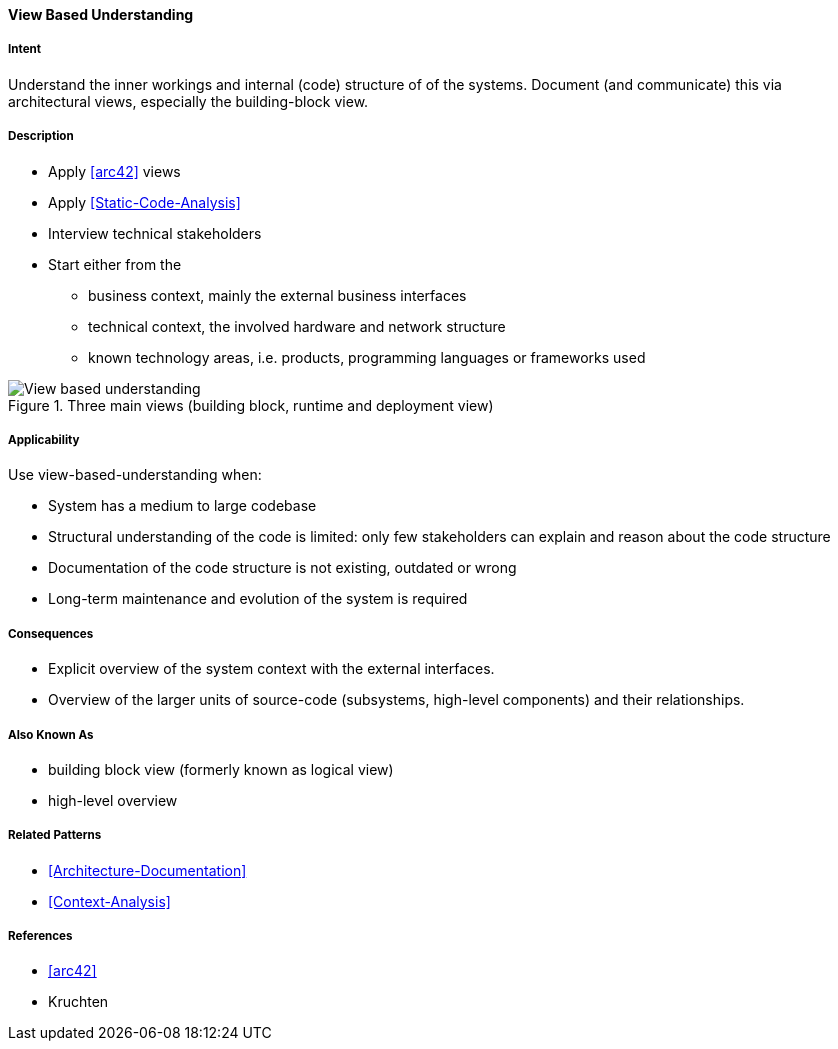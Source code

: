[[View-Based-Understanding]]
==== [pattern]#View Based Understanding# 

===== Intent
Understand the inner workings and internal (code) structure of of the systems. Document (and communicate) this via
architectural views, especially the building-block view.

===== Description

* Apply <<arc42>> views
* Apply <<Static-Code-Analysis>>
* Interview technical stakeholders
* Start either from the 
   ** business context, mainly the external business interfaces
   ** technical context, the involved hardware and network structure
   ** known technology areas, i.e. products, programming languages or frameworks used

[[figure-view-based-understanding]]
image::view-based-understanding.jpg["View based understanding", title="Three main views (building block, runtime and deployment view)"]


===== Applicability
Use view-based-understanding when:

* System has a medium to large codebase
* Structural understanding of the code is limited: only few stakeholders can explain
and reason about the code structure
* Documentation of the code structure is not existing, outdated or wrong
* Long-term maintenance and evolution of the system is required 


===== Consequences

* Explicit overview of the system context with the external interfaces.
* Overview of the larger units of source-code (subsystems, high-level components) and their relationships.

===== Also Known As

* building block view (formerly known as logical view)
* high-level overview

===== Related Patterns
* <<Architecture-Documentation>>
* <<Context-Analysis>>

===== References

* <<arc42>>
* Kruchten